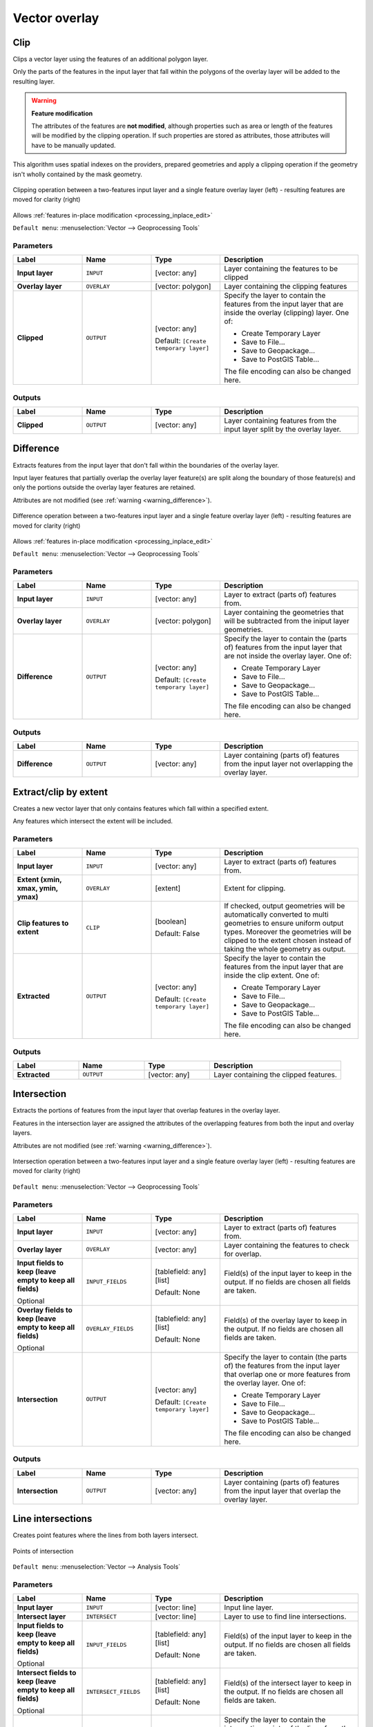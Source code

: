 .. only:: html


Vector overlay
==============

.. only:: html

   .. contents::
      :local:
      :depth: 1


.. _qgisclip:

Clip
----
Clips a vector layer using the features of an additional polygon layer.

Only the parts of the features in the input layer that fall within the polygons
of the overlay layer will be added to the resulting layer.

.. _warning_difference:

.. warning:: **Feature modification**

   The attributes of the features are **not modified**, although properties
   such as area or length of the features will be modified by the clipping operation.
   If such properties are stored as attributes, those attributes will have to be
   manually updated.

This algorithm uses spatial indexes on the providers, prepared geometries and
apply a clipping operation if the geometry isn't wholly contained by the
mask geometry.

.. figure:: img/clip.png
  :align: center

  Clipping operation between a two-features input layer and a single feature
  overlay layer (left) - resulting features are moved for clarity (right)

|checkbox| Allows :ref:`features in-place modification <processing_inplace_edit>`

``Default menu``: :menuselection:`Vector --> Geoprocessing Tools`

.. seealso:: :ref:`qgisintersection`

Parameters
..........

.. list-table::
   :header-rows: 1
   :widths: 20 20 20 40
   :stub-columns: 0

   * - Label
     - Name
     - Type
     - Description
   * - **Input layer**
     - ``INPUT``
     - [vector: any]
     - Layer containing the features to be clipped
   * - **Overlay layer**
     - ``OVERLAY``
     - [vector: polygon]
     - Layer containing the clipping features
   * - **Clipped**
     - ``OUTPUT``
     - [vector: any]

       Default: ``[Create temporary layer]``
     - Specify the layer to contain the features from the input layer
       that are inside the overlay (clipping) layer.
       One of:

       * Create Temporary Layer
       * Save to File...
       * Save to Geopackage...
       * Save to PostGIS Table...

       The file encoding can also be changed here.

Outputs
.......

.. list-table::
   :header-rows: 1
   :widths: 20 20 20 40
   :stub-columns: 0

   * - Label
     - Name
     - Type
     - Description
   * - **Clipped**
     - ``OUTPUT``
     - [vector: any]
     - Layer containing features from the input layer split by the overlay layer.


.. _qgisdifference:

Difference
----------
Extracts features from the input layer that don't fall within the boundaries of
the overlay layer.

Input layer features that partially overlap the overlay layer feature(s) are
split along the boundary of those feature(s) and only the portions
outside the overlay layer features are retained.

Attributes are not modified (see :ref:`warning <warning_difference>`).

.. figure:: img/difference.png
  :align: center

  Difference operation between a two-features input layer and a single feature
  overlay layer (left) - resulting features are moved for clarity (right)

|checkbox| Allows :ref:`features in-place modification <processing_inplace_edit>`

``Default menu``: :menuselection:`Vector --> Geoprocessing Tools`

.. seealso:: :ref:`qgissymmetricaldifference`

Parameters
..........

.. list-table::
   :header-rows: 1
   :widths: 20 20 20 40
   :stub-columns: 0

   * - Label
     - Name
     - Type
     - Description
   * - **Input layer**
     - ``INPUT``
     - [vector: any]
     - Layer to extract (parts of) features from.
   * - **Overlay layer**
     - ``OVERLAY``
     - [vector: polygon]
     - Layer containing the geometries that will be subtracted from the
       iniput layer geometries.
   * - **Difference**
     - ``OUTPUT``
     - [vector: any]
       
       Default: ``[Create temporary layer]``
     - Specify the layer to contain the (parts of) features from the input
       layer that are not inside the overlay layer.
       One of:

       * Create Temporary Layer
       * Save to File...
       * Save to Geopackage...
       * Save to PostGIS Table...

       The file encoding can also be changed here.

Outputs
.......

.. list-table::
   :header-rows: 1
   :widths: 20 20 20 40
   :stub-columns: 0

   * - Label
     - Name
     - Type
     - Description
   * - **Difference**
     - ``OUTPUT``
     - [vector: any]
     - Layer containing (parts of) features from the input layer
       not overlapping the overlay layer.


.. _qgisextractbyextent:

Extract/clip by extent
----------------------
Creates a new vector layer that only contains features which fall within a specified
extent.

Any features which intersect the extent will be included.

Parameters
..........

.. list-table::
   :header-rows: 1
   :widths: 20 20 20 40
   :stub-columns: 0

   * - Label
     - Name
     - Type
     - Description
   * - **Input layer**
     - ``INPUT``
     - [vector: any]
     - Layer to extract (parts of) features from.
   * - **Extent (xmin, xmax, ymin, ymax)**
     - ``OVERLAY``
     - [extent]
     - Extent for clipping.
   * - **Clip features to extent**
     - ``CLIP``
     - [boolean]
       
       Default: False
     - If checked, output geometries will be automatically converted
       to multi geometries to ensure uniform output types.
       Moreover the geometries will be clipped to the extent chosen
       instead of taking the whole geometry as output.
   * - **Extracted**
     - ``OUTPUT``
     - [vector: any]
       
       Default: ``[Create temporary layer]``
     - Specify the layer to contain the features from the input layer
       that are inside the clip extent.
       One of:

       * Create Temporary Layer
       * Save to File...
       * Save to Geopackage...
       * Save to PostGIS Table...

       The file encoding can also be changed here.

Outputs
.......

.. list-table::
   :header-rows: 1
   :widths: 20 20 20 40
   :stub-columns: 0

   * - Label
     - Name
     - Type
     - Description
   * - **Extracted**
     - ``OUTPUT``
     - [vector: any]
     - Layer containing the clipped features.


.. _qgisintersection:

Intersection
------------
Extracts the portions of features from the input layer that overlap features in
the overlay layer.

Features in the intersection layer are assigned the attributes of the overlapping
features from both the input and overlay layers.

Attributes are not modified (see :ref:`warning <warning_difference>`).

.. figure:: img/intersection.png
  :align: center

  Intersection operation between a two-features input layer and a single feature
  overlay layer (left) - resulting features are moved for clarity (right)

``Default menu``: :menuselection:`Vector --> Geoprocessing Tools`

.. seealso:: :ref:`qgisclip`

Parameters
..........

.. list-table::
   :header-rows: 1
   :widths: 20 20 20 40
   :stub-columns: 0

   * - Label
     - Name
     - Type
     - Description
   * - **Input layer**
     - ``INPUT``
     - [vector: any]
     - Layer to extract (parts of) features from.
   * - **Overlay layer**
     - ``OVERLAY``
     - [vector: any]
     - Layer containing the features to check for overlap.
   * - **Input fields to keep (leave empty to keep all fields)**
       
       Optional
     - ``INPUT_FIELDS``
     - [tablefield: any] [list]
       
       Default: None
     - Field(s) of the input layer to keep in the output.
       If no fields are chosen all fields are taken.
   * - **Overlay fields to keep (leave empty to keep all fields)**
       
       Optional
     - ``OVERLAY_FIELDS``
     - [tablefield: any] [list]
       
       Default: None
     - Field(s) of the overlay layer to keep in the output.
       If no fields are chosen all fields are taken.
   * - **Intersection**
     - ``OUTPUT``
     - [vector: any]
       
       Default: ``[Create temporary layer]``
     - Specify the layer to contain (the parts of) the features from
       the input layer that overlap one or more features from the
       overlay layer.
       One of:

       * Create Temporary Layer
       * Save to File...
       * Save to Geopackage...
       * Save to PostGIS Table...

       The file encoding can also be changed here.

Outputs
.......

.. list-table::
   :header-rows: 1
   :widths: 20 20 20 40
   :stub-columns: 0

   * - Label
     - Name
     - Type
     - Description
   * - **Intersection**
     - ``OUTPUT``
     - [vector: any]
     - Layer containing (parts of) features from the input
       layer that overlap the overlay layer.


.. _qgislineintersections:

Line intersections
------------------
Creates point features where the lines from both layers intersect.


.. figure:: img/line_intersection.png
  :align: center

  Points of intersection


``Default menu``: :menuselection:`Vector --> Analysis Tools`

Parameters
..........

.. list-table::
   :header-rows: 1
   :widths: 20 20 20 40
   :stub-columns: 0

   * - Label
     - Name
     - Type
     - Description
   * - **Input layer**
     - ``INPUT``
     - [vector: line]
     - Input line layer.
   * - **Intersect layer**
     - ``INTERSECT``
     - [vector: line]
     - Layer to use to find line intersections.
   * - **Input fields to keep (leave empty to keep all fields)**
       
       Optional
     - ``INPUT_FIELDS``
     - [tablefield: any] [list]
       
       Default: None
     - Field(s) of the input layer to keep in the output.
       If no fields are chosen all fields are taken.
   * - **Intersect fields to keep (leave empty to keep all fields)**
       
       Optional
     - ``INTERSECT_FIELDS``
     - [tablefield: any] [list]
       
       Default: None
     - Field(s) of the intersect layer to keep in the output.
       If no fields are chosen all fields are taken.
   * - **Intersection**
     - ``OUTPUT``
     - [vector: point]
       
       Default: ``[Create temporary layer]``
     - Specify the layer to contain the intersection points of the lines
       from the input and overlay layers.
       One of:

       * Create Temporary Layer
       * Save to File...
       * Save to Geopackage...
       * Save to PostGIS Table...

       The file encoding can also be changed here.

Outputs
.......

.. list-table::
   :header-rows: 1
   :widths: 20 20 20 40
   :stub-columns: 0

   * - Label
     - Name
     - Type
     - Description
   * - **Intersections**
     - ``OUTPUT``
     - [vector: point]
     - Point vector layer with the intersections.


.. _qgissplitwithlines:

Split with lines
----------------
Splits the lines or polygons in one layer using the lines in another layer to
define the breaking points. Intersection between geometries in both layers are
considered as split points.

Output will contain multi geometries for split features.

.. figure:: img/split_with_lines.png
  :align: center

  Split lines

|checkbox| Allows :ref:`features in-place modification <processing_inplace_edit>`

Parameters
..........

.. list-table::
   :header-rows: 1
   :widths: 20 20 20 40
   :stub-columns: 0

   * - Label
     - Name
     - Type
     - Description
   * - **Input layer**
     - ``INPUT``
     - [vector: line, polygon]
     - Layer containing the lines or polygons to split.
   * - **Split layer**
     - ``LINES``
     - [vector: line]
     - Line layer whose lines are used to define the breaking points.
   * - **Split**
     - ``OUTPUT``
     - [vector: line, polygon]
       
       Default: ``[Create temporary layer]``
     - Specify the layer to contain the splitted (in case they are
       intersected by a line in the split layer) line/polygon features
       from the input layer.
       One of:

       * Create Temporary Layer
       * Save to File...
       * Save to Geopackage...
       * Save to PostGIS Table...

       The file encoding can also be changed here.

Outputs
.......

.. list-table::
   :header-rows: 1
   :widths: 20 20 20 40
   :stub-columns: 0

   * - Label
     - Name
     - Type
     - Description
   * - **Split**
     - ``OUTPUT``
     - [vector: line, polygon]
     - Output vector layer with split lines or polygons from input layer.


.. _qgissymmetricaldifference:

Symmetrical difference
-----------------------
Creates a layer containing features from both the input and overlay layers but
with the overlapping areas between the two layers removed.

The attribute table of the symmetrical difference layer contains attributes and fields
from both the input and overlay layers.

Attributes are not modified (see :ref:`warning <warning_difference>`).

.. figure:: img/symmetrical_difference.png
  :align: center

  Symmetrical difference operation between a two-features input layer and a single
  feature overlay layer (left) - resulting features are moved for clarity (right)

``Default menu``: :menuselection:`Vector --> Geoprocessing Tools`

.. seealso:: :ref:`qgisdifference`

Parameters
..........

.. list-table::
   :header-rows: 1
   :widths: 20 20 20 40
   :stub-columns: 0

   * - Label
     - Name
     - Type
     - Description
   * - **Input layer**
     - ``INPUT``
     - [vector: any]
     - First layer to extract (parts of) features from.
   * - **Overlay layer**
     - ``OVERLAY``
     - [vector: any]
     - Second layer to extract (parts of) features from.
   * - **Symmetrical difference**
     - ``OUTPUT``
     - [vector: any]
       
       Default: ``[Create temporary layer]``
     - Specify the layer to contain (the parts of) the features from
       the input and overlay layers that so not overlap features from the
       other layer.
       One of:

       * Create Temporary Layer
       * Save to File...
       * Save to Geopackage...
       * Save to PostGIS Table...

       The file encoding can also be changed here.

Outputs
.......


.. list-table::
   :header-rows: 1
   :widths: 20 20 20 40
   :stub-columns: 0

   * - Label
     - Name
     - Type
     - Description
   * - **Symmetrical difference**
     - ``OUTPUT``
     - [vector: any]
     - Layer containing (parts of) features from each layer
       not overlapping the other layer.


.. _qgisunion:

Union
-----
Checks overlaps between features within the input layer and creates separate
features for overlapping and non-overlapping parts. The area of overlap will
create as many identical overlapping features as there are features that
participate in that overlap.

.. figure:: img/union.png
  :align: center

  Union operation with a single input layer of three overlapping features (left)
  - resulting features are moved for clarity (right)

An overlay layer can also be used, in which case features from each layer
are split at their overlap with features from the other one, creating a
layer containing all the portions from both input and overlay layers.
The attribute table of the union layer is filled with attribute values from the
respective original layer for non-overlapping features, and attribute values
from both layers for overlapping features.

.. figure:: img/union_with_overlay.png
  :align: center

  Union operation between a two-features input layer and a single feature
  overlay layer (left) - resulting features are moved for clarity (right)

.. note::

 For ``union(A,B)`` algorithm, if there are overlaps among geometries of layer A
 or among geometries of layer B, these are not resolved: you need to do
 ``union(union(A,B))`` to resolve all overlaps, i.e. run single layer ``union(X)``
 on the produced result ``X=union(A,B)``.

``Default menu``: :menuselection:`Vector --> Geoprocessing Tools`

Parameters
..........

.. list-table::
   :header-rows: 1
   :widths: 20 20 20 40
   :stub-columns: 0

   * - Label
     - Name
     - Type
     - Description
   * - **Input layer**
     - ``INPUT``
     - [vector: any]
     - Input vector layer to split at any intersections.
   * - **Overlay layer**
       
       Optional
     - ``OVERLAY``
     - [vector: any]
     - Layer that will be combined to the first one.
   * - **Union**
     - ``OUTPUT``
     - [vector: any]
       
       Default: ``[Create temporary layer]``
     - Specify the layer to contain the (split and duplicated) features
       from the input layer and the overlay layer.
       One of:

       * Create Temporary Layer
       * Save to File...
       * Save to Geopackage...
       * Save to PostGIS Table...

       The file encoding can also be changed here.

Outputs
.......


.. list-table::
   :header-rows: 1
   :widths: 20 20 20 40
   :stub-columns: 0

   * - Label
     - Name
     - Type
     - Description
   * - **Union**
     - ``OUTPUT``
     - [vector: any]
     - Layer containing all the overlapping and
       non-overlapping parts from the processed layer(s).


.. Substitutions definitions - AVOID EDITING PAST THIS LINE
   This will be automatically updated by the find_set_subst.py script.
   If you need to create a new substitution manually,
   please add it also to the substitutions.txt file in the
   source folder.

.. |checkbox| image:: /static/common/checkbox.png
   :width: 1.3em
